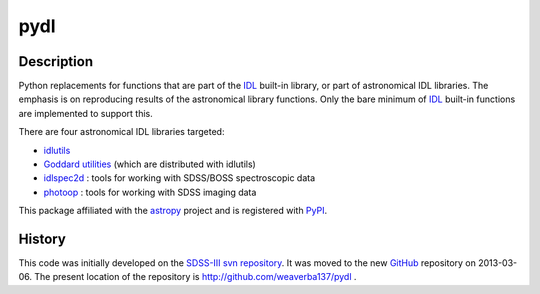 ====
pydl
====

Description
-----------

Python replacements for functions that are part of the IDL_ built-in library, or
part of astronomical IDL libraries.  The emphasis is on reproducing results of
the astronomical library functions.  Only the bare minimum of IDL_ built-in
functions are implemented to support this.

There are four astronomical IDL libraries targeted:

* idlutils_
* `Goddard utilities`_ (which are distributed with idlutils)
* idlspec2d_ : tools for working with SDSS/BOSS spectroscopic data
* photoop_ : tools for working with SDSS imaging data

This package affiliated with the astropy_ project and is registered with PyPI_.

History
-------

This code was initially developed on the SDSS-III_ `svn repository`_.  It was
moved to the new GitHub_ repository on 2013-03-06.  The present location of
the repository is http://github.com/weaverba137/pydl .

.. _IDL: http://www.exelisvis.com/language/en-us/productsservices/idl.aspx
.. _idlutils: http://www.sdss3.org/dr9/software/idlutils.php
.. _`Goddard utilities`: http://idlastro.gsfc.nasa.gov/
.. _idlspec2d: http://www.sdss3.org/svn/repo/idlspec2d/trunk/
.. _photoop: http://www.sdss3.org/svn/repo/photoop/trunk/
.. _astropy: http://www.astropy.org/
.. _PyPI: https://pypi.python.org/pypi/pydl/
.. _SDSS-III: http://www.sdss3.org/
.. _`svn repository`: http://www.sdss3.org/dr9/software/products.php
.. _GitHub: http://github.com/
